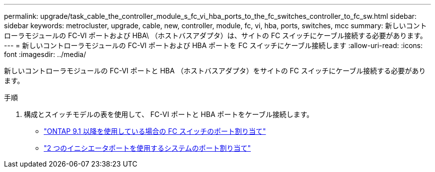 ---
permalink: upgrade/task_cable_the_controller_module_s_fc_vi_hba_ports_to_the_fc_switches_controller_to_fc_sw.html 
sidebar: sidebar 
keywords: metrocluster, upgrade, cable, new, controller, module, fc, vi, hba, ports, switches, mcc 
summary: 新しいコントローラモジュールの FC-VI ポートおよび HBA\ （ホストバスアダプタ）は、サイトの FC スイッチにケーブル接続する必要があります。 
---
= 新しいコントローラモジュールの FC-VI ポートおよび HBA ポートを FC スイッチにケーブル接続します
:allow-uri-read: 
:icons: font
:imagesdir: ../media/


[role="lead"]
新しいコントローラモジュールの FC-VI ポートと HBA （ホストバスアダプタ）をサイトの FC スイッチにケーブル接続する必要があります。

.手順
. 構成とスイッチモデルの表を使用して、 FC-VI ポートと HBA ポートをケーブル接続します。
+
** link:../install-fc/concept_port_assignments_for_fc_switches_when_using_ontap_9_1_and_later.html["ONTAP 9.1 以降を使用している場合の FC スイッチのポート割り当て"]
** link:../install-fc/concept_port_assignments_for_systems_using_two_initiator_ports.html["2 つのイニシエータポートを使用するシステムのポート割り当て"]



